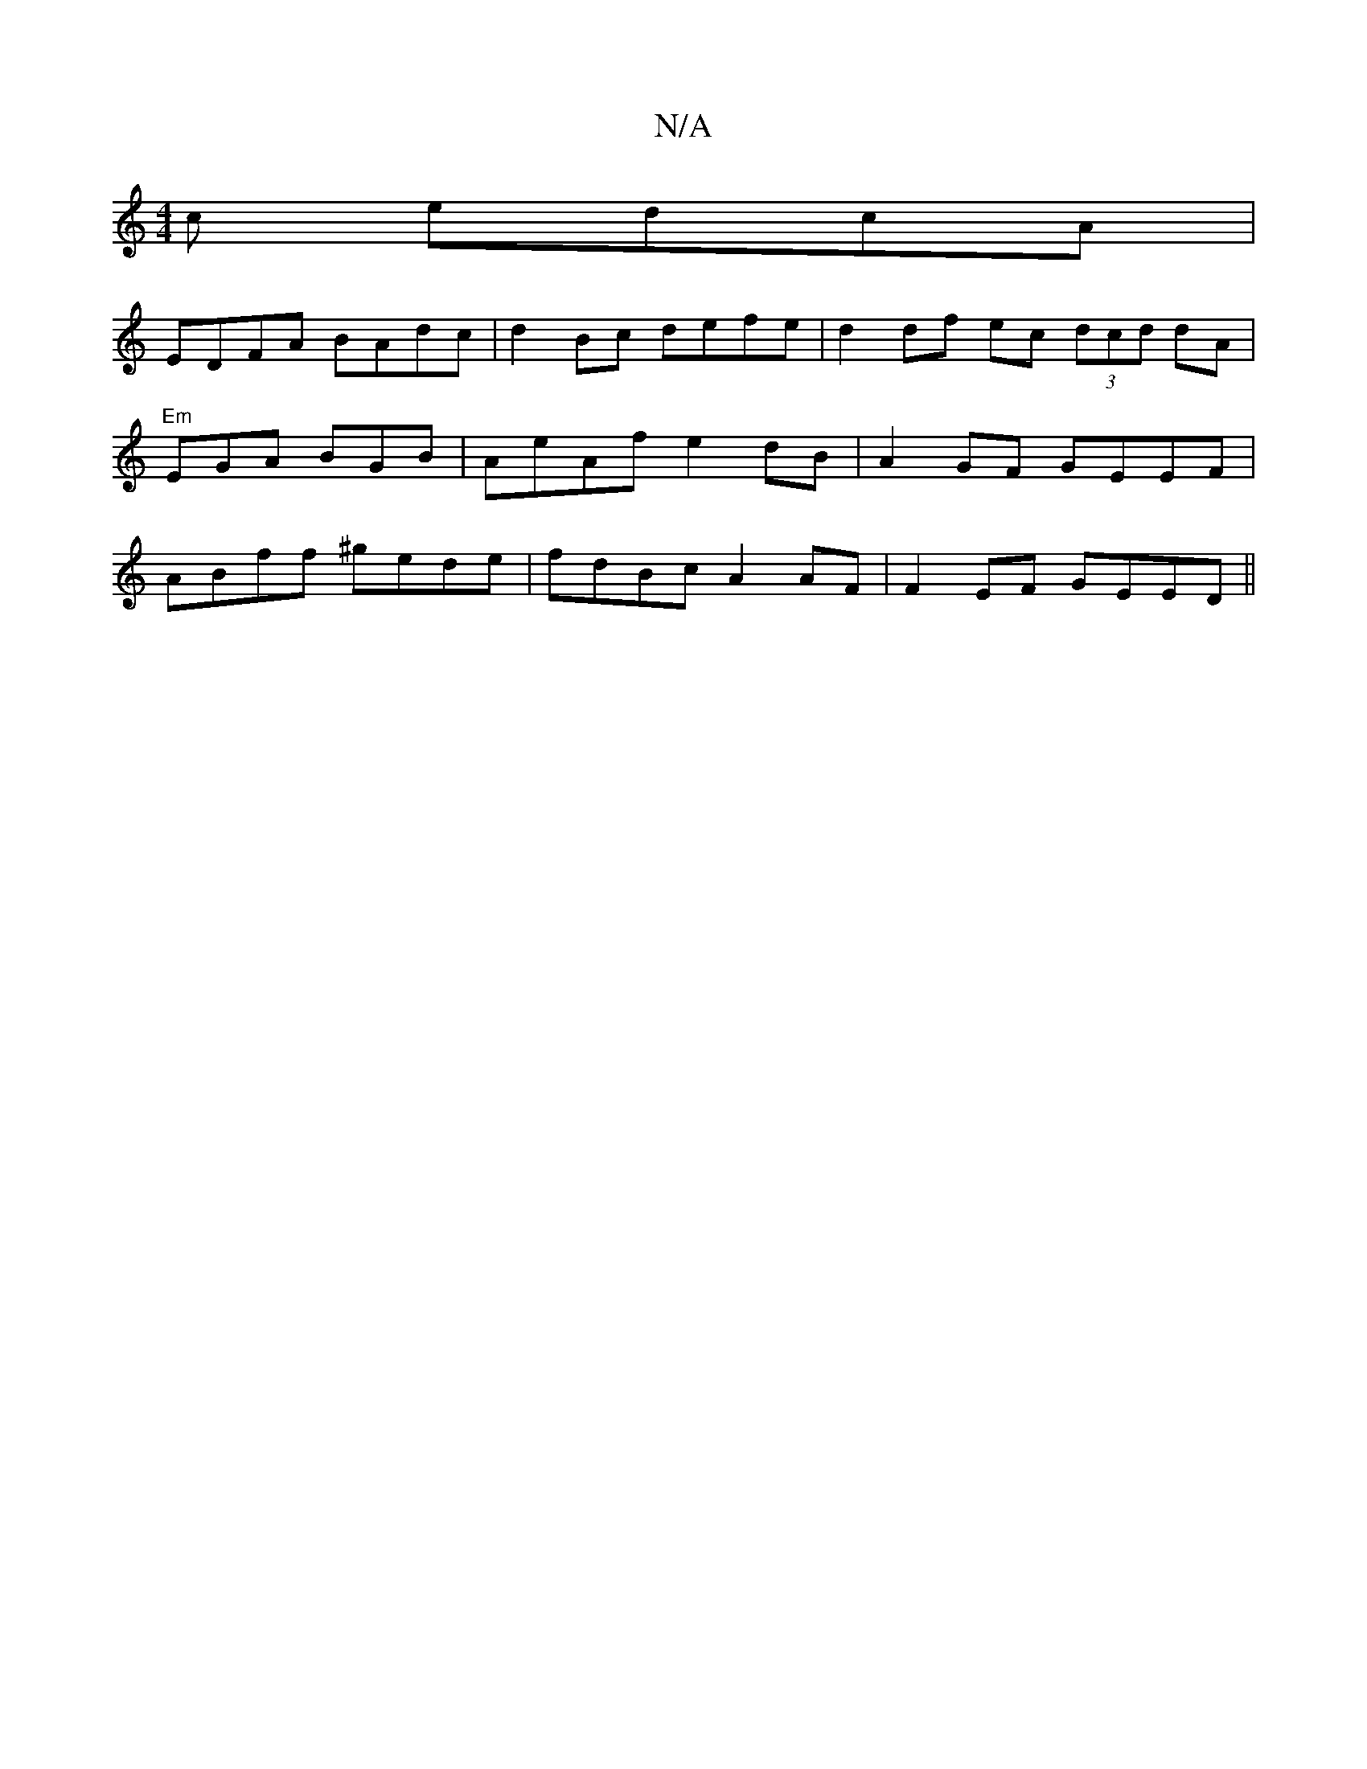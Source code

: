 X:1
T:N/A
M:4/4
R:N/A
K:Cmajor
c edcA |
EDFA BAdc | d2Bc defe|d2 df ec (3dcd dA|"Em"EGA BGB | AeAf e2dB|A2 GF GEEF|ABff ^gede|fdBc A2 AF|F2EF GEED||

Acde fedB||
c2A G2:|

Bde faa | Afef ge d2|
efgf affa|eA cA eABc |1 dcBA B2eA |BB